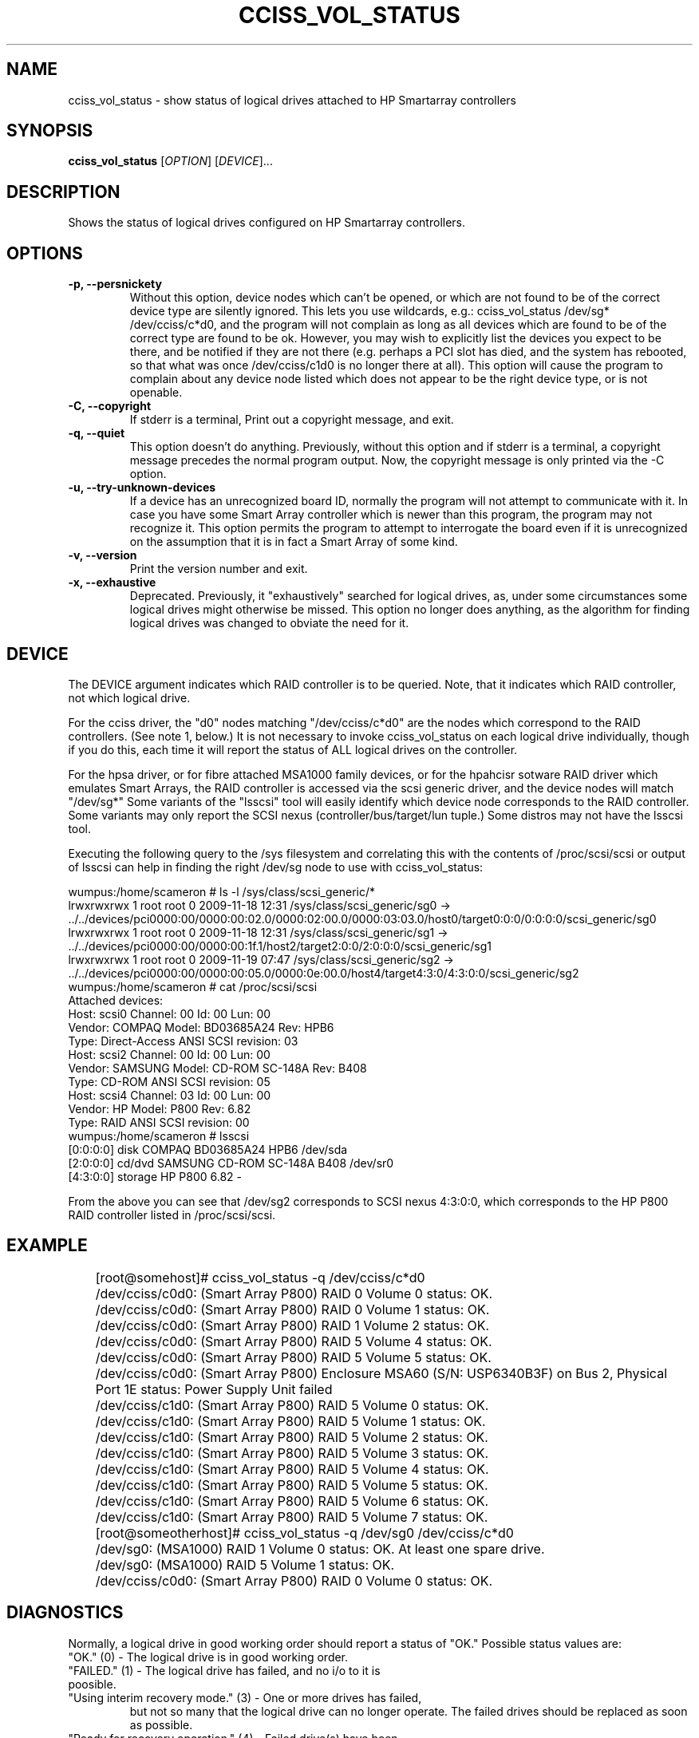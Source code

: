 .\" Copyright (C) 2006,2007 Hewlett-Packard Development Company, L.P.
.\"
.\"
.\"	Copyright 2006,2007 Hewlett-Packard Development Company, L.P.
.\"
.\"	Author: Stephen M. Cameron
.\"
.\"	This file is part of cciss_vol_status.
.\"
.\"	cciss_vol_status is free software; you can redistribute it and/or modify
.\"	it under the terms of the GNU General Public License as published by
.\"	the Free Software Foundation; either version 2 of the License, or
.\"	(at your option) any later version.
.\"
.\"	cciss_vol_status is distributed in the hope that it will be useful,
.\"	but WITHOUT ANY WARRANTY; without even the implied warranty of
.\"	MERCHANTABILITY or FITNESS FOR A PARTICULAR PURPOSE.  See the
.\"	GNU General Public License for more details.
.\"
.\"	You should have received a copy of the GNU General Public License
.\"	along with cciss_vol_status; if not, write to the Free Software
.\"	Foundation, Inc., 51 Franklin St, Fifth Floor, Boston, MA  02110-1301  USA
.\"	
.TH CCISS_VOL_STATUS "8" "Nov 2009" "cciss_vol_status (ccissutils) " ""
.SH NAME
cciss_vol_status \- show status of logical drives attached to HP Smartarray controllers
.SH SYNOPSIS
.B cciss_vol_status
[\fIOPTION\fR] [\fIDEVICE\fR]...
.SH DESCRIPTION
.\" Add any additional description here
.PP
Shows the status of logical drives configured on HP Smartarray
controllers.  
.SH OPTIONS
.TP
\fB\-p, --persnickety\fR
Without this option, device nodes which can't be opened, or which
are not found to be of the correct device type are silently ignored.
This lets you use wildcards, e.g.: cciss_vol_status /dev/sg* /dev/cciss/c*d0,
and the program will not complain as long as all devices which are found
to be of the correct type are found to be ok.  However, you may wish
to explicitly list the devices you expect to be there, and be notified 
if they are not there (e.g. perhaps a PCI slot has died, and the system has 
rebooted, so that what was once /dev/cciss/c1d0 is no longer there at 
all).  This option will cause the program to complain about any device
node listed which does not appear to be the right device type, or
is not openable.
.TP
\fB\-C, --copyright\fR
If stderr is a terminal, Print out a copyright message,
and exit.
.TP
\fB\-q, --quiet\fR
This option doesn't do anything.
Previously, without this option and if stderr is a
terminal, a copyright message precedes the normal program output.
Now, the copyright message is only printed via the -C option.
.TP
\fB\-u, --try-unknown-devices\fR
If a device has an unrecognized board ID, normally the program will
not attempt to communicate with it.  In case you have some Smart Array
controller which is newer than this program, the program may not 
recognize it.  This option permits the program to attempt to interrogate
the board even if it is unrecognized on the assumption that it is
in fact a Smart Array of some kind.
.TP
\fB\-v, --version\fR
Print the version number and exit.
.TP
\fB\-x, --exhaustive\fR
Deprecated.  Previously, it "exhaustively" searched for logical
drives, as, under some circumstances some logical drives might
otherwise be missed.  This option no longer does anything, as the 
algorithm for finding logical drives was changed to obviate the 
need for it.
.SH DEVICE
.PP
The DEVICE argument indicates which RAID controller is to be queried.
Note, that it indicates which RAID controller, not which logical drive.
.PP
For the cciss driver, the "d0" nodes matching "/dev/cciss/c*d0" are the
nodes which correspond to the RAID controllers.  (See note 1, below.)
It is not necessary to invoke cciss_vol_status on each logical drive
individually, though if you do this, each time it will report the
status of ALL logical drives on the controller.
.PP
For the hpsa driver, or for fibre attached MSA1000 family devices, or
for the hpahcisr sotware RAID driver which emulates Smart Arrays, 
the RAID controller
is accessed via the scsi generic driver, and the device nodes will
match "/dev/sg*"   Some variants of the "lsscsi" tool will easily
identify which device node corresponds to the RAID controller.  Some
variants may only report the SCSI nexus (controller/bus/target/lun
tuple.)  Some distros may not have the lsscsi tool.  
.PP
.br
Executing the following query to the /sys filesystem and correlating
this with the contents of /proc/scsi/scsi or output of lsscsi
can help in finding the right
/dev/sg node to use with cciss_vol_status:
.PP
.nf
.LD
wumpus:/home/scameron # ls -l /sys/class/scsi_generic/*
lrwxrwxrwx 1 root root 0 2009-11-18 12:31 /sys/class/scsi_generic/sg0 -> ../../devices/pci0000:00/0000:00:02.0/0000:02:00.0/0000:03:03.0/host0/target0:0:0/0:0:0:0/scsi_generic/sg0
lrwxrwxrwx 1 root root 0 2009-11-18 12:31 /sys/class/scsi_generic/sg1 -> ../../devices/pci0000:00/0000:00:1f.1/host2/target2:0:0/2:0:0:0/scsi_generic/sg1
lrwxrwxrwx 1 root root 0 2009-11-19 07:47 /sys/class/scsi_generic/sg2 -> ../../devices/pci0000:00/0000:00:05.0/0000:0e:00.0/host4/target4:3:0/4:3:0:0/scsi_generic/sg2
wumpus:/home/scameron # cat /proc/scsi/scsi
Attached devices:
Host: scsi0 Channel: 00 Id: 00 Lun: 00
  Vendor: COMPAQ   Model: BD03685A24       Rev: HPB6
  Type:   Direct-Access                    ANSI  SCSI revision: 03
Host: scsi2 Channel: 00 Id: 00 Lun: 00
  Vendor: SAMSUNG  Model: CD-ROM SC-148A   Rev: B408
  Type:   CD-ROM                           ANSI  SCSI revision: 05
Host: scsi4 Channel: 03 Id: 00 Lun: 00
  Vendor: HP       Model: P800             Rev: 6.82
  Type:   RAID                             ANSI  SCSI revision: 00
wumpus:/home/scameron # lsscsi
[0:0:0:0]    disk    COMPAQ   BD03685A24       HPB6  /dev/sda
[2:0:0:0]    cd/dvd  SAMSUNG  CD-ROM SC-148A   B408  /dev/sr0
[4:3:0:0]    storage HP       P800             6.82  -  
.DE
.fi
.PP
From the above you can see that /dev/sg2 corresponds to SCSI nexus 4:3:0:0,
which corresponds to the HP P800 RAID controller listed in /proc/scsi/scsi.
.SH EXAMPLE
.nf
.LD
	[root@somehost]# cciss_vol_status -q /dev/cciss/c*d0
	/dev/cciss/c0d0: (Smart Array P800) RAID 0 Volume 0 status: OK.
	/dev/cciss/c0d0: (Smart Array P800) RAID 0 Volume 1 status: OK.
	/dev/cciss/c0d0: (Smart Array P800) RAID 1 Volume 2 status: OK.
	/dev/cciss/c0d0: (Smart Array P800) RAID 5 Volume 4 status: OK.
	/dev/cciss/c0d0: (Smart Array P800) RAID 5 Volume 5 status: OK.
	/dev/cciss/c0d0: (Smart Array P800) Enclosure MSA60 (S/N: USP6340B3F) on Bus 2, Physical Port 1E status: Power Supply Unit failed
	/dev/cciss/c1d0: (Smart Array P800) RAID 5 Volume 0 status: OK.
	/dev/cciss/c1d0: (Smart Array P800) RAID 5 Volume 1 status: OK.
	/dev/cciss/c1d0: (Smart Array P800) RAID 5 Volume 2 status: OK.
	/dev/cciss/c1d0: (Smart Array P800) RAID 5 Volume 3 status: OK.
	/dev/cciss/c1d0: (Smart Array P800) RAID 5 Volume 4 status: OK.
	/dev/cciss/c1d0: (Smart Array P800) RAID 5 Volume 5 status: OK.
	/dev/cciss/c1d0: (Smart Array P800) RAID 5 Volume 6 status: OK.
	/dev/cciss/c1d0: (Smart Array P800) RAID 5 Volume 7 status: OK.

	[root@someotherhost]# cciss_vol_status -q /dev/sg0 /dev/cciss/c*d0
	/dev/sg0: (MSA1000) RAID 1 Volume 0 status: OK.   At least one spare drive.
	/dev/sg0: (MSA1000) RAID 5 Volume 1 status: OK.
	/dev/cciss/c0d0: (Smart Array P800) RAID 0 Volume 0 status: OK.

.DE
.fi
.SH DIAGNOSTICS
.PP
Normally, a logical drive in good working order should
report a status of "OK."  Possible status values are:
.TP
"OK." (0) - The logical drive is in good working order.
.TP
"FAILED." (1) - The logical drive has failed, and no i/o to it is poosible.
.TP
"Using interim recovery mode." (3) - One or more drives has failed,
but not so many that the logical drive can no longer operate.  The
failed drives should be replaced as soon as possible.
.TP
"Ready for recovery operation." (4) -  Failed drive(s) have been 
replaced, and the controller is about to begin rebuilding 
redundant parity data.
.TP
"Currently recovering." (5) - Failed drive(s) have been replaced,
and the controller is currently rebuilding redundant parity
information.
.TP
"Wrong physical drive was replaced." (6) - A drive has failed, and
another (working) drive was replaced.
.TP
"A physical drive is not properly connected." (7) - There is some 
cabling or backplane problem in the drive enclosure.
.TP
(From fwspecwww.doc, see cpqarray project on sourceforge.net):
Note: If the unit_status value is 6 (Wrong physical drive was replaced)
or 7 (A physical drive is not properly connected), the unit_status
of all other configured logical drives will be marked as
1 (Logical drive failed). This is to force the user to
correct the problem and to insure that once the problem
is corrected, the data will not have been corrupted by
any user action.
.TP
"Hardware is overheating." (8) - Hardware is too hot.
.TP
"Hardware was overheated." (9) - At some point in the past,
the hardware got too hot.
.TP
"Currently expannding." (10) - The controller is currently in the 
process of expanding a logical drive.
.TP
"Not yet available." (11) - The logical drive is not yet finished
being configured.
.TP
"Queued for expansion." (12) - The logical drive will be expended
when the controller is able to begin working on it.
.PP
Additionally, the following messages may appear regarding spare
drive status: 
.PP
.nf
.LD
	"At least one spare drive designated"
	"At least one spare drive activated and currently rebuilding"
	"At least one activated on-line spare drive is completely rebuilt on this logical drive"
	"At least one spare drive has failed"
	"At least one spare drive activated"
	"At least one spare drive remains available"
.DE
.fi
.PP
For each logical drive, the total number of failed 
physical drives, if more than zero, will be reported as:
.TP
.nf
.LD
	"Total of n failed physical drives detected on this logical drive."
.DE
.fi
.PP
with "n" replaced by the actual number, of course.
.PP
Additionally failure conditions of disk enclosure fans,
power supplies, and temperature are reported as follows:
.PP
.nf
.LD
	"Fan failed"
	"Temperature problem"
	"Door alert"
	"Power Supply Unit failed"
.DE
.fi
.SH FILES
/dev/cciss/c*d0 (Smart Array PCI controllers using the cciss driver)
.br
/dev/sg* (Fibre attached MSA1000 controllers and
Smart Array controllers using the hpsa driver or
hpahcisr software RAID driver.)
.SH EXIT CODES
.TP
0 - All configured logical drives queried have status of "OK." 
.TP
1 - One or more configured logical drives queried have status other than "OK."
.SH AUTHOR
Written by Stephen M. Cameron 
.SH "REPORTING BUGS"
.P
MSA500 G1 logical drive numbers may not be reported correctly.
.P
I've seen enclosure serial numbers contain garbage.
.P
Report bugs to <steve.cameron@hp.com>
.SH COPYRIGHT
Copyright \(co 2007 Hewlett-Packard Development Company, L.P.
.br
This is free software; see the source for copying conditions.  There is NO
warranty; not even for MERCHANTABILITY or FITNESS FOR A PARTICULAR PURPOSE.
.SH "SEE ALSO"
http://cciss.sourceforge.net
.SH note 1
The /dev/cciss/c*d0 device nodes of the cciss driver do double duty.
They serve as an access point to both the RAID controllers, and to the
first logical drive of each RAID controller.  Notice that a /dev/cciss/c*d0
node will be present for each controller even if no logical drives are 
configured on that controller.  It might be cleaner if the driver had
a special device node just for the controller, instead of making these
device nodes do double duty.  It has been like that since the 2.2
linux kernel timeframe.  At that time, device major and minor nodes
were statically allocated at compile time, and were in short supply.
Changing this behavior at this point would break lots of userland 
programs.
.FE
